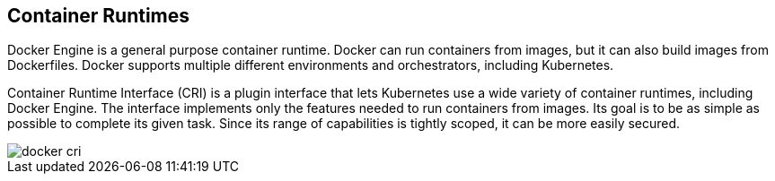 [#container-runtimes]
== Container Runtimes

Docker Engine is a general purpose container runtime.
Docker can run containers from images, but it can also build images from Dockerfiles.
Docker supports multiple different environments and orchestrators, including Kubernetes.

Container Runtime Interface (CRI) is a plugin interface that lets Kubernetes use a wide variety of container runtimes, including Docker Engine.
The interface implements only the features needed to run containers from images.
Its goal is to be as simple as possible to complete its given task.
Since its range of capabilities is tightly scoped, it can be more easily secured.

image::runtime-security/docker-cri.png[]
